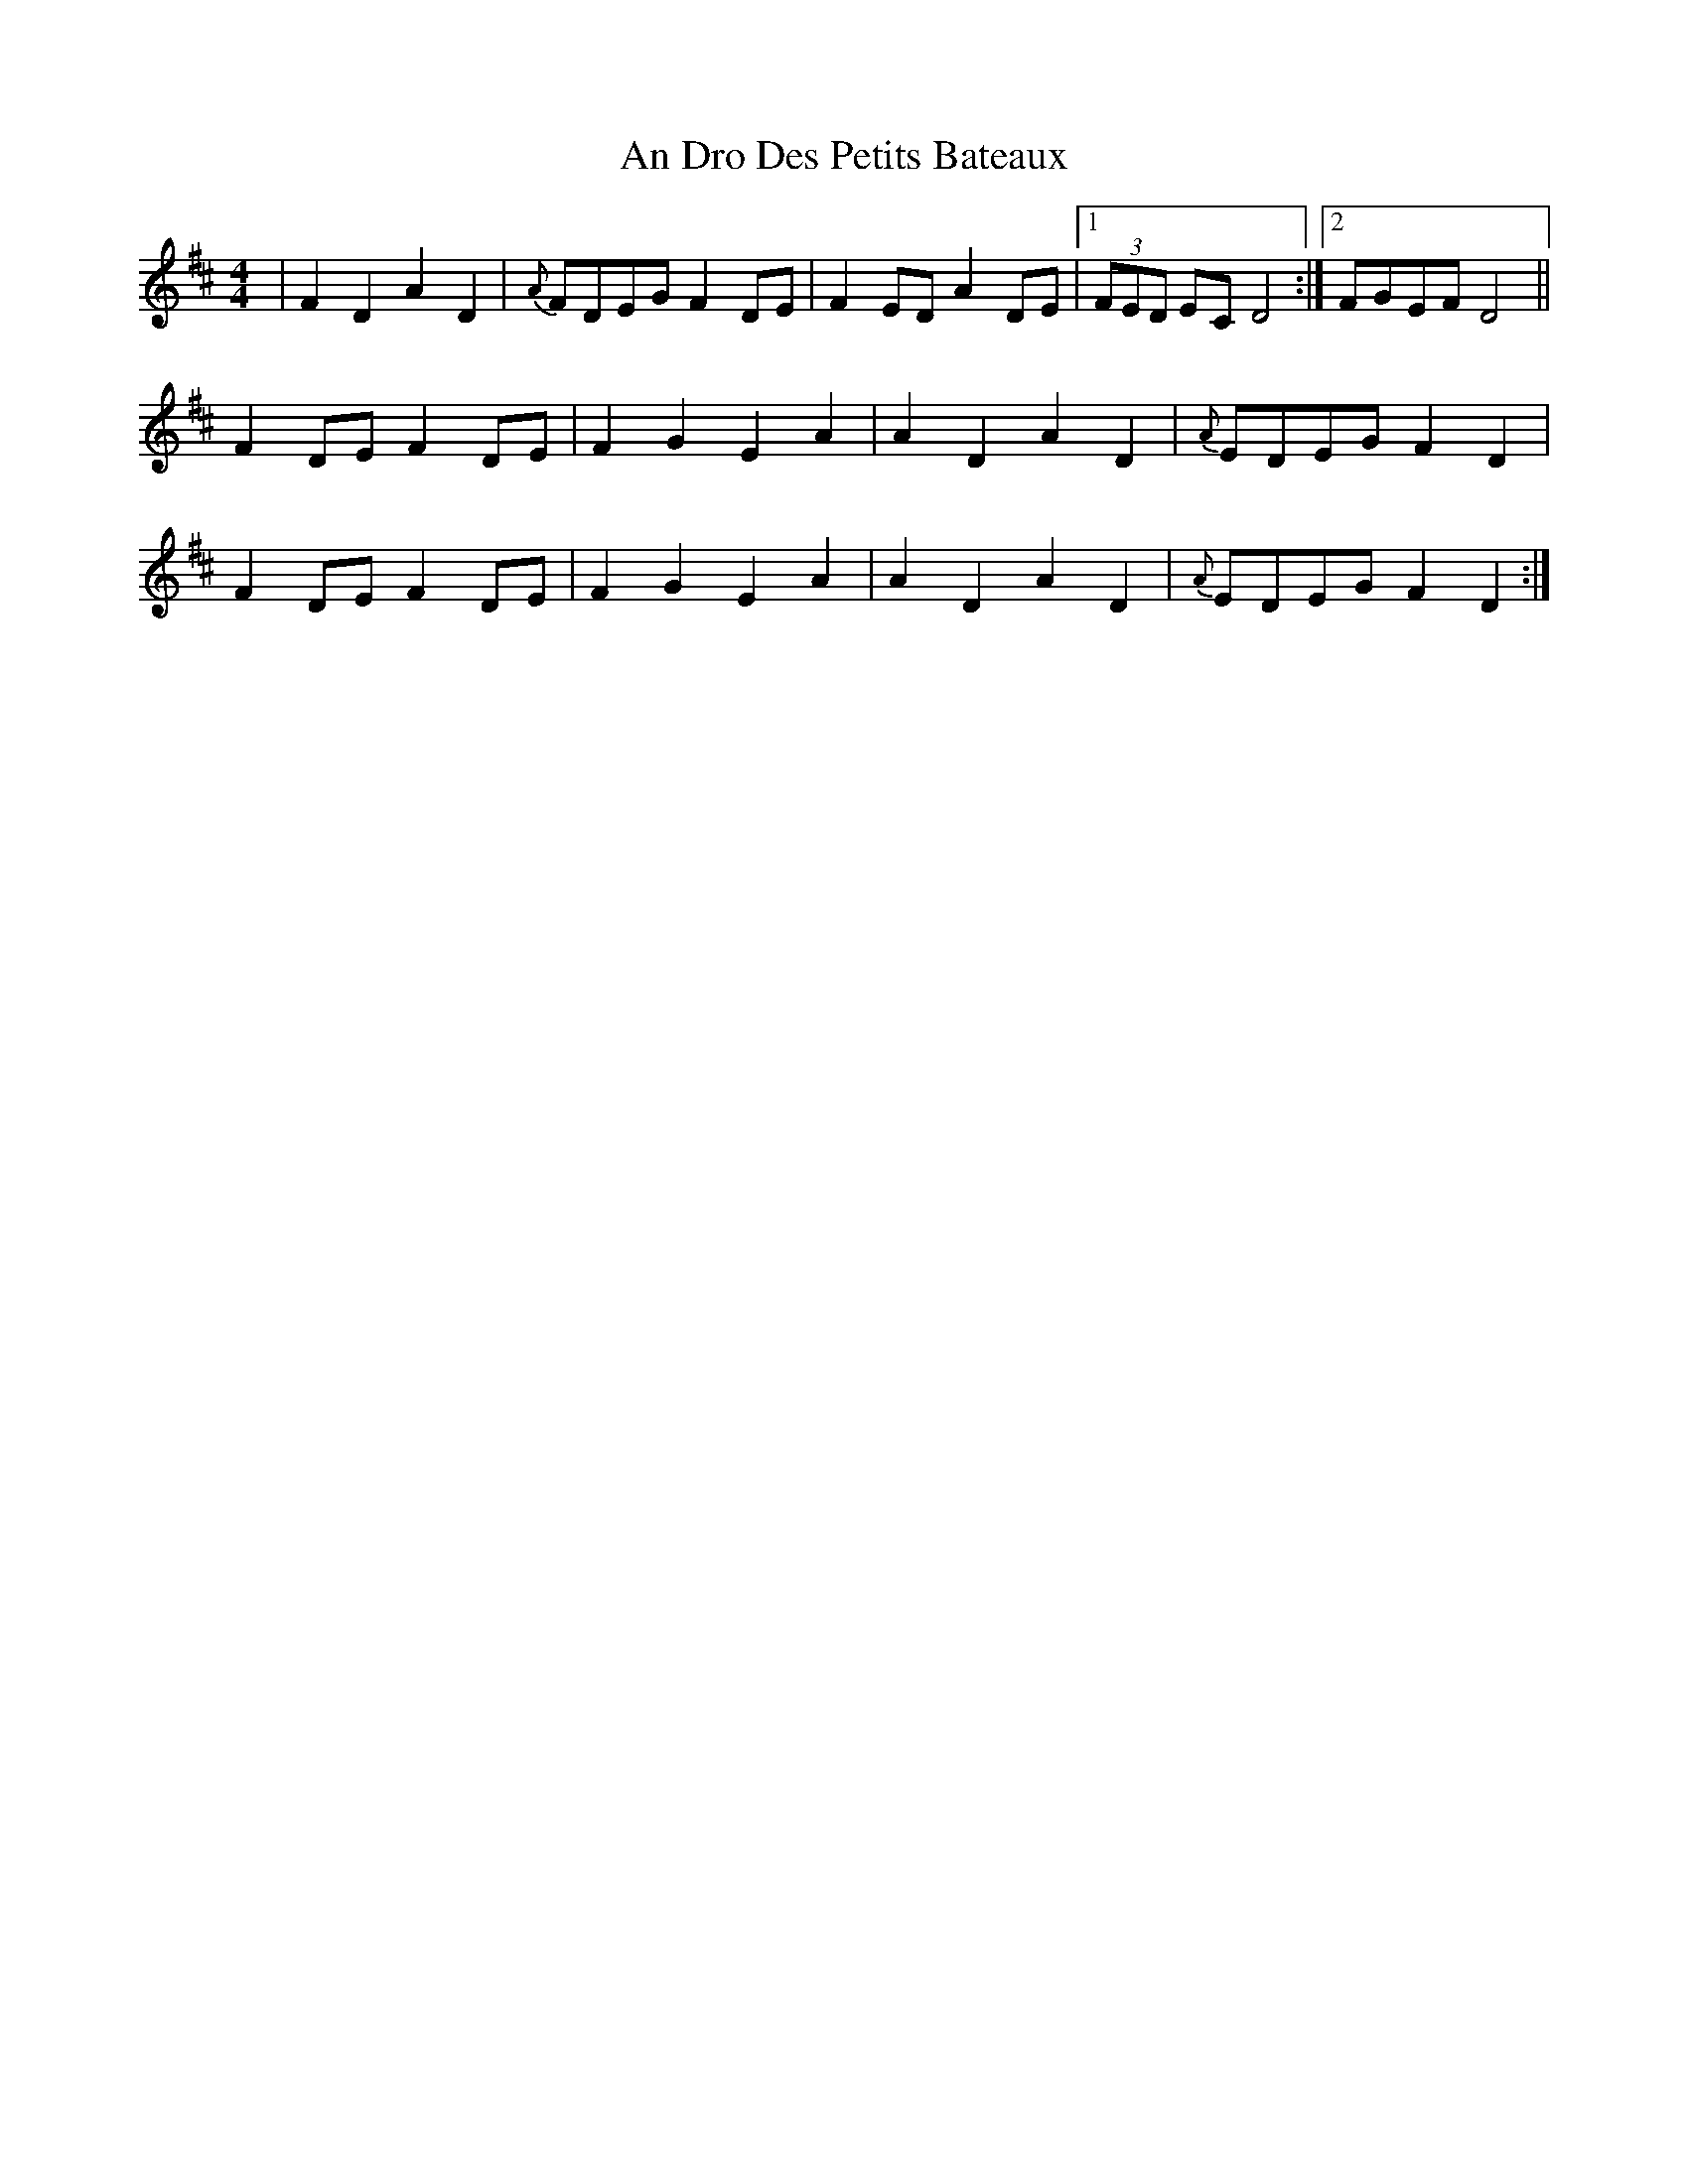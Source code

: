 X: 1233
T: An Dro Des Petits Bateaux
R: reel
M: 4/4
K: Dmajor
|F2D2 A2D2|{A}FDEG F2DE|F2ED A2DE|1 (3FED EC D4:|2 FGEF D4||
F2DE F2DE|F2G2 E2A2|A2D2 A2D2|{A}EDEG F2D2|
F2DE F2DE|F2G2 E2A2|A2D2 A2D2|{A}EDEG F2D2:|


